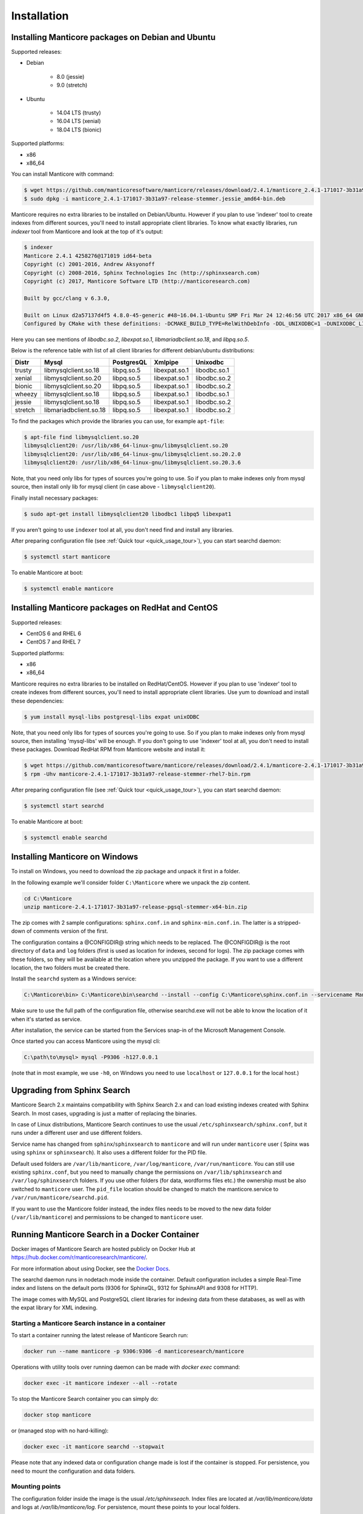 Installation
============


Installing Manticore packages on Debian and Ubuntu
--------------------------------------------------
Supported releases:

*  Debian

	* 8.0 (jessie)
	* 9.0 (stretch)
	
*  Ubuntu

	* 14.04 LTS (trusty)
	* 16.04 LTS (xenial)
	* 18.04 LTS (bionic)
	
Supported platforms:

* x86
* x86_64

You can install Manticore with command:

.. code-block:: bash

	$ wget https://github.com/manticoresoftware/manticore/releases/download/2.4.1/manticore_2.4.1-171017-3b31a97-release-stemmer.jessie_amd64-bin.deb
	$ sudo dpkg -i manticore_2.4.1-171017-3b31a97-release-stemmer.jessie_amd64-bin.deb

Manticore requires no extra libraries to be installed on Debian/Ubuntu.
However if you plan to use 'indexer' tool to create indexes from different sources,
you'll need to install appropriate client libraries.
To know what exactly libraries, run `indexer` tool from Manticore and look at the top of it's output:

.. code-block:: bash

	$ indexer
	Manticore 2.4.1 4258276@171019 id64-beta
	Copyright (c) 2001-2016, Andrew Aksyonoff
	Copyright (c) 2008-2016, Sphinx Technologies Inc (http://sphinxsearch.com)
	Copyright (c) 2017, Manticore Software LTD (http://manticoresearch.com)

	Built by gcc/clang v 6.3.0,

	Built on Linux d2a57137d4f5 4.8.0-45-generic #48~16.04.1-Ubuntu SMP Fri Mar 24 12:46:56 UTC 2017 x86_64 GNU/Linux
	Configured by CMake with these definitions: -DCMAKE_BUILD_TYPE=RelWithDebInfo -DDL_UNIXODBC=1 -DUNIXODBC_LIB=libodbc.so.2 -DDL_EXPAT=1 -DEXPAT_LIB=libexpat.so.1 -DDL_MYSQL=1 -DMYSQL_LIB=libmariadbclient.so.18 -DMYSQL_CONFIG_EXECUTABLE=/usr/bin/mysql_config -DDL_PGSQL=1 -DPGSQL_LIB=libpq.so.5 -DSPLIT_SYMBOLS=ON -DUSE_BISON=ON -DUSE_FLEX=ON -DUSE_SYSLOG=1 -DWITH_EXPAT=ON -DWITH_ICONV=ON -DWITH_MYSQL=ON -DWITH_ODBC=ON -DWITH_PGSQL=ON -DWITH_RE2=ON -DWITH_STEMMER=ON -DWITH_ZLIB=ON

Here you can see mentions of `libodbc.so.2`, `libexpat.so.1`, `libmariadbclient.so.18`, and `libpq.so.5`.

Below is the reference table with list of all client libraries for different debian/ubuntu distributions:


+---------+------------------------+------------+---------------+--------------+
| Distr   | Mysql                  | PostgresQL | Xmlpipe       | Unixodbc     |
+=========+========================+============+===============+==============+
| trusty  | libmysqlclient.so.18   | libpq.so.5 | libexpat.so.1 | libodbc.so.1 |
+---------+------------------------+------------+---------------+--------------+
| xenial  | libmysqlclient.so.20   | libpq.so.5 | libexpat.so.1 | libodbc.so.2 |
+---------+------------------------+------------+---------------+--------------+
| bionic  | libmysqlclient.so.20   | libpq.so.5 | libexpat.so.1 | libodbc.so.2 |
+---------+------------------------+------------+---------------+--------------+
| wheezy  | libmysqlclient.so.18   | libpq.so.5 | libexpat.so.1 | libodbc.so.1 |
+---------+------------------------+------------+---------------+--------------+
| jessie  | libmysqlclient.so.18   | libpq.so.5 | libexpat.so.1 | libodbc.so.2 |
+---------+------------------------+------------+---------------+--------------+
| stretch | libmariadbclient.so.18 | libpq.so.5 | libexpat.so.1 | libodbc.so.2 |
+---------+------------------------+------------+---------------+--------------+


To find the packages which provide the libraries you can use, for example ``apt-file``:

.. code-block:: bash

	$ apt-file find libmysqlclient.so.20
	libmysqlclient20: /usr/lib/x86_64-linux-gnu/libmysqlclient.so.20
	libmysqlclient20: /usr/lib/x86_64-linux-gnu/libmysqlclient.so.20.2.0
	libmysqlclient20: /usr/lib/x86_64-linux-gnu/libmysqlclient.so.20.3.6

Note, that you need only libs for types of sources you're going to use. So if you plan to make indexes only
from mysql source, then install only lib for mysql client (in case above - ``libmysqlclient20``).

Finally install necessary packages:

.. code-block:: bash

	$ sudo apt-get install libmysqlclient20 libodbc1 libpq5 libexpat1

If you aren't going to use ``indexer`` tool at all, you don't need find and install any libraries.

After preparing configuration file (see :ref:`Quick tour <quick_usage_tour>`), you can start searchd daemon:

.. code-block:: bash

	$ systemctl start manticore

To enable Manticore at boot:

.. code-block:: bash

	$ systemctl enable manticore



Installing Manticore packages on RedHat and CentOS
--------------------------------------------------

Supported releases:

* CentOS 6 and RHEL 6
* CentOS 7 and RHEL 7

Supported platforms:

* x86
* x86_64

Manticore requires no extra libraries to be installed on RedHat/CentOS.
However if you plan to use 'indexer' tool to create indexes from different sources,
you'll need to install appropriate client libraries. Use yum to download and install these dependencies:

.. code-block:: bash

	$ yum install mysql-libs postgresql-libs expat unixODBC

Note, that you need only libs for types of sources you're going to use. So if you plan to make indexes only
from mysql source, then installing 'mysql-libs' will be enough.
If you don't going to use 'indexer' tool at all, you don't need to install these packages.
Download RedHat RPM from Manticore website and install it:

.. code-block:: bash

	$ wget https://github.com/manticoresoftware/manticore/releases/download/2.4.1/manticore-2.4.1-171017-3b31a97-release-stemmer-rhel7-bin.rpm
	$ rpm -Uhv manticore-2.4.1-171017-3b31a97-release-stemmer-rhel7-bin.rpm

After preparing configuration file (see :ref:`Quick tour <quick_usage_tour>`), you can start searchd daemon:

.. code-block:: bash

	$ systemctl start searchd
	
To enable Manticore at boot:

.. code-block:: bash

	$ systemctl enable searchd



Installing Manticore on Windows
-------------------------------

To install on Windows, you need to download the zip package and unpack it first in a  folder.

In the following example we'll consider folder ``C:\Manticore`` where we unpack the zip content.

.. code-block:: bash
	
	cd C:\Manticore
	unzip manticore-2.4.1-171017-3b31a97-release-pgsql-stemmer-x64-bin.zip


The zip comes with 2 sample configurations: ``sphinx.conf.in`` and ``sphinx-min.conf.in``. The latter is a stripped-down of comments version of the first.  	

The configuration contains a @CONFIGDIR@ string which needs to be replaced. The @CONFIGDIR@ is the root directory of ``data`` and ``log`` folders (first is used as location for indexes, second for logs).
The zip package comes with these folders, so they will be available at the location where you unzipped the package. If you want to use a different location, the two folders must be created there.

Install the ``searchd`` system as a Windows service:

.. code-block:: bat

	C:\Manticore\bin> C:\Manticore\bin\searchd --install --config C:\Manticore\sphinx.conf.in --servicename Manticore


Make sure to use the full path of the configuration file, otherwise searchd.exe will not be able to know the location of it when it's started as service.

After installation, the service can be started from the Services snap-in of the Microsoft Management Console.

Once started you can access Manticore using the mysql cli:

.. code-block:: bat

	C:\path\to\mysql> mysql -P9306 -h127.0.0.1

(note that in most example, we use ``-h0``, on Windows you need to use ``localhost`` or ``127.0.0.1`` for the local host.)
	
.. _upgrade_from_sphinx:

Upgrading from Sphinx Search
----------------------------

Manticore Search 2.x maintains  compatibility with  Sphinx Search 2.x  and can load existing indexes created with Sphinx Search.
In most cases, upgrading is just a matter of replacing the binaries.

In case of Linux distributions, Manticore Search continues to use the usual ``/etc/sphinxsearch/sphinx.conf``, but it runs under a different user and use different folders.

Service name has changed from ``sphinx``/``sphinxsearch`` to ``manticore`` and will run under ``manticore`` user ( Spinx was using ``sphinx`` or ``sphinxsearch``). It also uses a different folder for the PID file.

Default used folders are ``/var/lib/manticore``, ``/var/log/manticore``, ``/var/run/manticore``.
You can still use existing ``sphinx.conf``, but you need to manually change the permissions on ``/var/lib/sphinxsearch`` and ``/var/log/sphinxsearch`` folders. 
If you  use other folders (for data, wordforms files etc.) the ownership must be also switched to ``manticore`` user.
The ``pid_file`` location should be changed to match the manticore.service  to ``/var/run/manticore/searchd.pid``. 

If you want to use the Manticore folder instead, the index files needs to be moved to the new data folder (``/var/lib/manticore``) and permissions to be changed to ``manticore`` user.

	
.. _running_from_docker:

Running Manticore Search in a Docker Container
----------------------------------------------

Docker images of Manticore Search are hosted publicly on Docker Hub at https://hub.docker.com/r/manticoresearch/manticore/.

For more information about using Docker, see the `Docker Docs <https://docs.docker.com/>`__.

The searchd daemon runs in nodetach mode inside the container. Default configuration includes a simple Real-Time index and listens on the default ports (9306 for SphinxQL, 9312 for SphinxAPI and 9308 for HTTP).

The image comes with MySQL and PostgreSQL client libraries for indexing data from these databases, as well as with the expat library for XML indexing.

Starting a Manticore Search instance in a container
~~~~~~~~~~~~~~~~~~~~~~~~~~~~~~~~~~~~~~~~~~~~~~~~~~~

To start a container running the latest release of Manticore Search run:

.. code-block:: bash
   
   docker run --name manticore -p 9306:9306 -d manticoresearch/manticore
   
Operations with utility tools over running daemon can be made with `docker exec` command:
   
.. code-block:: bash
   
   docker exec -it manticore indexer --all --rotate
   
To stop the Manticore Search container you can simply do:

.. code-block:: bash
   
   docker stop manticore

or (managed stop with no hard-killing):

.. code-block:: bash

   docker exec -it manticore searchd --stopwait
	
Please note that any indexed data or configuration change made is lost if the container is stopped. For persistence, you need to mount the configuration and data folders.

Mounting points 
~~~~~~~~~~~~~~~

The configuration folder inside the image is the usual `/etc/sphinxseach`. 
Index files are located at `/var/lib/manticore/data` and logs at `/var/lib/manticore/log`. For persistence, mount these points to your local folders.

.. code-block:: bash
   
   docker run --name manticore -v /path/to/config/:/etc/sphinxsearch/ -v /path/to/data/:/var/lib/manticore/data -v /path/to/logs/:/var/lib/manticore/log -p 9306:9306 -d manticoresearch/manticore
   

   
.. _compiling_from_source:

Compiling Manticore from source
-------------------------------

.. _Required tools:

Required tools
~~~~~~~~~~~~~~

* a working compiler

	* on Linux - GNU gcc (4.7.2 and above) or clang can be used
	* on Windows - Microsoft Visual Studio 2015 and above (community edition is enough)
	* on Mac OS - XCode

* cmake - used on all plaftorms (version 2.8 or above)

Optional dependencies
~~~~~~~~~~~~~~~~~~~~~
* git, flex, bison -  needed if the sources are from cloned repository and not the source tarball
* development version of MySQL client for  MySQL source driver
* development version of unixODBC for the unixODBC source driver
* development version of libPQ for the PostgreSQL source driver
* development version of libexpat for the XMLpipe source driver
* RE2 (bundled in the source tarball) for :ref:`regexp_filter` feature
* lib stemmer (bundled in the source tarball ) for additional language stemmers 

Optional dependencies for build with replcaion
~~~~~~~~~~~~~~~~~~~~~~~~~~~~~~~~~~~~~~~~~~~~~~

* boost, ssl, check libraries needed to build Galera replication library
* scons build tool that builds Galera replication library

General building options
~~~~~~~~~~~~~~~~~~~~~~~~

For compiling latest version of Manticore, recommended is checkout the latest code from the github repositiory.
Alternative, for compiling a certain version, you can either checked that version from github or use it's respective source tarball.
In last case avoid to use automatic tarballs from github (named there as 'Source code'), but use provided files as `manticore-2.4.1-171017-3b31a97-release.tar.gz`.
When building from clone you need packages `git`, `flex`, `bison`. When building from tarball they are not necessary. This requirement
may be essential to build on Windows.

.. code-block:: bash

   $ git clone https://github.com/manticoresoftware/manticore.git

.. code-block:: bash

   $ wget https://github.com/manticoresoftware/manticore/releases/download/2.4.1/manticore-2.4.1-171017-3b31a97-release.tar.gz
   $ tar zcvf manticore-2.4.1-171017-3b31a97-release.tar.gz

Next step is to configure the building with cmake. Available list of configuration options:


* ``CMAKE_BUILD_TYPE`` -  can be Debug , Release , MinSizeRel and RelWithDebInfo (default).
* ``SPLIT_SYMBOLS`` (bool) - specify whenever to create separate files with debugging symbols. In the default build type,RelWithDebInfo, the binaries include the debug symbols. With this option specified, the binaries will be stripped of the debug symbols , which will be put in separate files
* ``USE_BISON``, ``USE_FLEX`` (bool)  - enabled by default, specifies whenever to enable bison and flex tools
* ``LIBS_BUNDLE`` - filepath to a folder with different libraries. This is mostly relevant for Windows building
* ``WITH_STEMMER`` (bool) - specifies if the build should include the libstemmer library. The library is searched in several places, starting with 

	* libstemmer_c folder in the source directory
	* common system path. Please note that in this case, the linking is dynamic and libstemmer should be available system-wide on the installed systems
	* libstemmer_c.tgz in  ``LIBS_BUNDLE`` folder.
	* download from snowball project website. This is done by cmake and no additional tool is required
	* NOTE: if you have libstemmer in the system, but still want to use static version, say, to build a binary for a system without such lib, provide ``WITH_STEMMER_FORCE_STATIC=1`` in advance.
	
* ``WITH_RE2`` (bool) - specifies if the build should include the RE2 library. The library can be taken from the following locations:

	* in the folder specified by ``WITH_RE2_ROOT`` parameters
	* in libre2 folder of the Manticore sources
	* system wide search, while first looking for headers specified by ``WITH_RE2_INCLUDES`` folder and the lib files in ``WITH_RE2_LIBS`` folder
	* check presence of master.zip in the ``LIBS_BUNDLE`` folder 
	* Download from https://github.com/manticoresoftware/re2/archive/master.zip
	* NOTE: if you have RE2 in the system, but still want to use static version, say, to build a binary for a system without such lib, provide ``WITH_RE2_FORCE_STATIC=1`` in advance.
	
* ``WITH_EXPAT`` (bool)	 enabled compiling with libexpat, used XMLpipe source driver
* ``WITH_MYSQL`` (bool)	 enabled compiling with MySQL client library, used by MySQL source driver. Additional parameters ``WITH_MYSQL_ROOT``, ``WITH_MYSQL_LIBS`` and ``WITH_MYSQL_INCLUDES`` can be used for custom MySQL files
* ``WITH_ODBC`` (bool)	 enabled compiling with ODBC client library, used by ODBC source driver
* ``WITH_PGSQL`` (bool)	 enabled compiling with PostgreSQL client library, used by PostgreSQL source driver
* ``DISTR_BUILD``  -  in case the target is packaging, it specifies the target operating system. Supported values are: `centos6`, `centos7`, `wheezy`, `jessie`, `stretch`, `trusty`, `xenial`, `bionic`, `macos`, `default`.
* ``WITH_REPLICATION`` (bool) - specifies to build and install replication library. After library got compiled it has set into daemon binary attribute ``RPATH``.
That allows daemon to load replication plugin after package got installed.
	* ``REPLICATION_LIB_PATH`` defines folder with replication plugin binary used instead of compiling replication library.

Compiling on UNIX systems
~~~~~~~~~~~~~~~~~~~~~~~~~


To install all dependencies on Debian/Ubuntu:

.. code-block:: bash

   $ apt-get install build-essential cmake unixodbc-dev libpq-dev libexpat-dev libmysqlclient-dev git flex bison

Note: on Debian 9 (stretch) package ``libmysqlclient-dev`` is absent. Use ``default-libmysqlclient-dev`` there instead.

To install all dependencies on CentOS/RHEL:

.. code-block:: bash

   $ yum install gcc gcc-c++ make cmake mysql-devel expat-devel postgresql-devel unixODBC-devel rpm-build systemd-units git flex bison

(git, flex, bison doesn't necessary if you build from tarball)

RHEL/CentOS 6  ship with a old version of the gcc compiler, which doesn't support `-std=c++11` flag, for compiling use `devtools` repository:

.. code-block:: bash

   $ wget http://people.centos.org/tru/devtools-2/devtools-2.repo -O /etc/yum.repos.d/devtools-2.repo
   $ yum upgrade -y
   $ yum install -y devtoolset-2-gcc devtoolset-2-binutils devtoolset-2-gcc-c++
   $ export PATH=/opt/rh/devtoolset-2/root/usr/bin:$PATH

Manticore uses `cmake` for building. We recommend to use a folder outside the sources to keep them clean.

.. code-block:: bash

   $ mkdir build
   $ cd build
   $ cmake -D WITH_MYSQL=1 -DWITH_RE2=1 ../manticore

or if we use sources from tarball:

.. code-block:: bash

   $ cmake -D WITH_MYSQL=1 -DWITH_RE2=1 ../manticore-2.4.1-171017-3b31a97-release

To simply compile:

.. code-block:: bash

   $ make -j4


This will create the binary files, however we want to either install Manticore or more convenient to create a package.
To install just do 

.. code-block:: bash

   $ make -j4 install

For packaging use ``package``

.. code-block:: bash

   $ make -j4 package


By default, if no operating system was targeted, ``package`` will create only a zip with the binaries.
If, for example, we want to create a deb package for Debian Jessie, we need to specify to cmake the ``DISTR_BUILD`` parameter:

.. code-block:: bash

   $ cmake -DDISTR_BUILD=jessie ../manticore
   $ make -j4 package	   

This will create 2 deb packages, a manticore-x.x.x-bin.deb and a manticore-x.x.x-dbg.deb which contains the version with debug symbols.
Another possible target is ``tarball`` , which create a tar.gz file from the sources.


Compiling on Windows
~~~~~~~~~~~~~~~~~~~~
For building on Windows you need:

* Visual Studio
* Cmake for Windows
* Expat, MySQL and PostgreSQL in bundle directory.

If you build from git clone, you also need to provide `git`, `flex`, `bison` tools. They may be fond in `cygwin` framework.
When building from tarball these tools are not necessary.

For a simple building on x64:

.. code-block:: bat

   C:\build>"%PROGRAMW6432%\CMake\bin\cmake.exe" -G "Visual Studio 14 Win64" -DLIBS_BUNDLE="C:\bundle" "C:\manticore"
   C:\build>"%PROGRAMW6432%\CMake\bin\cmake.exe" -DWITH_PGSQL=1 -DWITH_RE2=1 -DWITH_STEMMER=1 .
   C:\build>"%PROGRAMW6432%\CMake\bin\cmake.exe" --build . --target package --config RelWithDebInfo

Recompilation (update)
~~~~~~~~~~~~~~~~~~~~~~

If you didn't change path for sources and build, just move to you build folder and run:

.. code-block:: bash

   cmake .
   make clean
   make

If by any reason it doesn't work, you can delete file ``CMakeCache.txt`` located in build folder.
After this step you have to run cmake again, pointing to source folder and configuring the options.

If it also doesn't help, just wipe out your build folder and begin clean :ref:`compiling from sources <compiling_from_source>`

.. _quick_usage_tour:

Quick Manticore usage tour
--------------------------
We are going to use SphinxQL protocol as it's the current recommended way and it's also easy to play with. First we connect to Manticore with the normal MySQL client:

.. code-block:: bash

    $ mysql -h0 -P9306

The default configuration comes with a sample Real-Time. A first step to see it in action is to add several documents to it, then you can start perform searches:
	
.. code-block:: bash

    mysql> INSERT INTO rt VALUES (1, 'this is', 'a sample text', 11);
	Query OK, 1 row affected (0.00 sec)

    mysql> INSERT INTO rt VALUES (2, 'some more', 'text here', 22);
	Query OK, 1 row affected (0.00 sec)

	mysql> INSERT INTO rt VALUES (3, 'more about this text', 'can be found in this text', 22);
	Query OK, 1 row affected (0.00 sec)


.. code-block:: mysql

    mysql> SELECT *,weight() FROM rt  WHERE MATCH('text') ORDER BY WEIGHT() DESC;
	+------+------+----------+
	| id   | gid  | weight() |
	+------+------+----------+
	|    3 |   22 |     2252 |
	|    1 |   11 |     1319 |
	|    2 |   22 |     1319 |
	+------+------+----------+
	3 rows in set (0.00 sec)


In the sample configuration there is also a plain index with MySQL source, which needs to be indexed first in order to start using it.
First, we populate the sample table in MySQL:

.. code-block:: bash

	mysql> create database test;
	$ mysql -u test <  /usr/share/doc/manticore/example-conf/example.sql

The sample config uses a ``test`` with no password for connecting to MySQL. Adjust the credentials, then index:

.. code-block:: bash

	$ sudo -u manticore indexer -c /etc/sphinxsearch/sphinx.conf test1 --rotate
	Manticore 2.3.3 9b7033e@170806 master...origin/master-id64-dev
	Copyright (c) 2001-2016, Andrew Aksyonoff
	Copyright (c) 2008-2016, Sphinx Technologies Inc (http://sphinxsearch.com)
	Copyright (c) 2017, Manticore Software LTD (http://manticoresearch.com)

	using config file '/etc/sphinxsearch/sphinx.conf'...
	indexing index 'test1'...
	collected 4 docs, 0.0 MB
	sorted 0.0 Mhits, 100.0% done
	total 4 docs, 193 bytes
	total 0.002 sec, 81503 bytes/sec, 1689.18 docs/sec
	total 4 reads, 0.000 sec, 8.1 kb/call avg, 0.0 msec/call avg
	total 12 writes, 0.000 sec, 0.1 kb/call avg, 0.0 msec/call avg
	rotating indices: successfully sent SIGHUP to searchd (pid=2947).

Now let's run several queries:	

.. code-block:: mysql

	mysql> SELECT *, WEIGHT() FROM test1 WHERE MATCH('"document one"/1');SHOW META;
	+------+----------+------------+----------+
	| id   | group_id | date_added | weight() |
	+------+----------+------------+----------+
	|    1 |        1 | 1502280778 |     2663 |
	|    2 |        1 | 1502280778 |     1528 |
	+------+----------+------------+----------+
	2 rows in set (0.00 sec)

	+---------------+----------+
	| Variable_name | Value    |
	+---------------+----------+
	| total         | 2        |
	| total_found   | 2        |
	| time          | 0.000    |
	| keyword[0]    | document |
	| docs[0]       | 2        |
	| hits[0]       | 2        |
	| keyword[1]    | one      |
	| docs[1]       | 1        |
	| hits[1]       | 2        |
	+---------------+----------+
	9 rows in set (0.00 sec)


.. code-block:: mysql

	mysql>  SET profiling=1;SELECT * FROM test1 WHERE id IN (1,2,4);SHOW PROFILE;
	Query OK, 0 rows affected (0.00 sec)
	
	+------+----------+------------+
	| id   | group_id | date_added |
	+------+----------+------------+
	|    1 |        1 | 1502280778 |
	|    2 |        1 | 1502280778 |
	|    4 |        2 | 1502280778 |
	+------+----------+------------+
	3 rows in set (0.00 sec)
	
	+--------------+----------+----------+---------+
	| Status       | Duration | Switches | Percent |
	+--------------+----------+----------+---------+
	| unknown      | 0.000059 | 4        | 44.70   |
	| net_read     | 0.000001 | 1        | 0.76    |
	| local_search | 0.000042 | 1        | 31.82   |
	| sql_parse    | 0.000012 | 1        | 9.09    |
	| fullscan     | 0.000001 | 1        | 0.76    |
	| finalize     | 0.000007 | 1        | 5.30    |
	| aggregate    | 0.000006 | 2        | 4.55    |
	| net_write    | 0.000004 | 1        | 3.03    |
	| eval_post    | 0.000000 | 1        | 0.00    |
	| total        | 0.000132 | 13       | 0       |
	+--------------+----------+----------+---------+
	10 rows in set (0.00 sec)


.. code-block:: mysql

	mysql> SELECT id, id%3 idd FROM test1 WHERE MATCH('this is | nothing') GROUP BY idd;SHOW PROFILE;
	+------+------+
	| id   | idd  |
	+------+------+
	|    1 |    1 |
	|    2 |    2 |
	|    3 |    0 |
	+------+------+
	3 rows in set (0.00 sec)
	
	+--------+----------+----------+---------+
	| Status | Duration | Switches | Percent |
	+--------+----------+----------+---------+
	| total  | 0.000000 | 0        | 0       |
	+--------+----------+----------+---------+
	1 row in set (0.00 sec)


.. code-block:: none

	mysql> SELECT id FROM test1 WHERE MATCH('is this a good plan?');SHOW PLAN\G
	Empty set (0.00 sec)
	
	*************************** 1. row ***************************
	Variable: transformed_tree
		Value: AND(
		AND(KEYWORD(is, querypos=1)),
		AND(KEYWORD(this, querypos=2)),
		AND(KEYWORD(a, querypos=3)),
		AND(KEYWORD(good, querypos=4)),
		AND(KEYWORD(plan, querypos=5)))
	1 row in set (0.00 sec)


.. code-block:: mysql

    mysql>  SELECT COUNT(*) c, id%3 idd FROM test1 GROUP BY idd HAVING COUNT(*)>1;
	+------+------+
	| c    | idd  |
	+------+------+
	|    2 |    1 |
	+------+------+
	1 row in set (0.00 sec)

.. code-block:: mysql

    mysql>  SELECT COUNT(*) FROM test1;
	+----------+
	| count(*) |
	+----------+
	|        4 |
	+----------+
	1 row in set (0.00 sec)

.. code-block:: mysql

	mysql>   CALL KEYWORDS ('one two three', 'test1', 1);
	+------+-----------+------------+------+------+
	| qpos | tokenized | normalized | docs | hits |
	+------+-----------+------------+------+------+
	| 1    | one       | one        | 1    | 2    |
	| 2    | two       | two        | 1    | 2    |
	| 3    | three     | three      | 0    | 0    |
	+------+-----------+------------+------+------+
	3 rows in set (0.00 sec)

